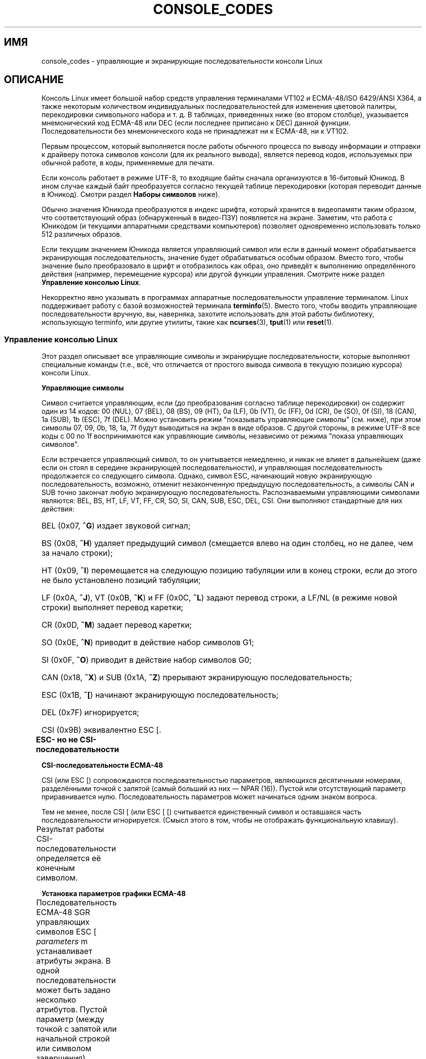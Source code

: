 .\" t
.\" Copyright (c) 1996 Andries Brouwer <aeb@cwi.nl>, Mon Oct 31 22:13:04 1996
.\"
.\" This is free documentation; you can redistribute it and/or
.\" modify it under the terms of the GNU General Public License as
.\" published by the Free Software Foundation; either version 2 of
.\" the License, or (at your option) any later version.
.\"
.\" This is combined from many sources.
.\" For Linux, the definitive source is of course console.c.
.\" About vt100-like escape sequences in general there are
.\" the ISO 6429 and ISO 2022 norms, the descriptions of
.\" an actual vt100, and the xterm docs (ctlseqs.ms).
.\" Substantial portions of this text are derived from a write-up
.\" by Eric S. Raymond <esr@thyrsus.com>.
.\"
.\" Tiny correction, aeb, 961107.
.\"
.\" 2006-05-27, Several corrections - Thomas E. Dickey
.\"
.\"*******************************************************************
.\"
.\" This file was generated with po4a. Translate the source file.
.\"
.\"*******************************************************************
.TH CONSOLE_CODES 4 2011\-09\-15 Linux "Руководство программиста Linux"
.SH ИМЯ
console_codes \- управляющие и экранирующие последовательности консоли Linux
.SH ОПИСАНИЕ
Консоль Linux имеет большой набор средств управления терминалами VT102 и
ECMA\-48/ISO 6429/ANSI X364, а также некоторым количеством индивидуальных
последовательностей для изменения цветовой палитры, перекодировки
символьного набора и т. д. В таблицах, приведенных ниже (во втором столбце),
указывается мнемонический код ECMA\-48 или DEC (если последнее приписано к
DEC) данной функции. Последовательности без мнемонического кода не
принадлежат ни к ECMA\-48, ни к VT102.
.LP
Первым процессом, который выполняется после работы обычного процесса по
выводу информации и отправки к драйверу потока символов консоли (для их
реального вывода), является перевод кодов, используемых при обычной работе,
в коды, применяемые для печати.
.LP
Если консоль работает в режиме UTF\-8, то входящие байты сначала организуются
в 16\-битовый Юникод. В ином случае каждый байт преобразуется согласно
текущей таблице перекодировки (которая переводит данные в Юникод). Смотри
раздел \fBНаборы символов\fP ниже).
.LP
Обычно значения Юникода преобразуются в индекс шрифта, который хранится в
видеопамяти таким образом, что соответствующий образ (обнаруженный в
видео\-ПЗУ) появляется на экране. Заметим, что работа с Юникодом (и текущими
аппаратными средствами компьютеров) позволяет одновременно использовать
только 512 различных образов.
.LP
Если текущим значением Юникода является управляющий символ или если в данный
момент обрабатывается экранирующая последовательность, значение будет
обрабатываться особым образом. Вместо того, чтобы значение было
преобразовало в шрифт и отобразилось как образ, оно приведёт к выполнению
определённого действия (например, перемещение курсора) или другой функции
управления. Смотрите ниже раздел \fBУправление консолью Linux\fP.
.LP
Некорректно явно указывать в программах аппаратные последовательности
управление терминалом. Linux поддерживает работу с базой возможностей
терминала \fBterminfo\fP(5). Вместо того, чтобы вводить управляющие
последовательности вручную, вы, наверняка, захотите использовать для этой
работы библиотеку, использующую terminfo, или другие утилиты, такие как
\fBncurses\fP(3), \fBtput\fP(1) или \fBreset\fP(1).
.SS "Управление консолью Linux"
Этот раздел описывает все управляющие символы и экранирущие
последовательности, которые выполняют специальные команды (т.е., всё, что
отличается от простого вывода символа в текущую позицию курсора) консоли
Linux.
.PP
\fBУправляющие символы\fP
.sp
Символ считается управляющим, если (до преобразования согласно таблице
перекодировки) он содержит один из 14 кодов: 00 (NUL), 07 (BEL), 08 (BS), 09
(HT), 0a (LF), 0b (VT), 0c (FF), 0d (CR), 0e (SO), 0f (SI), 18 (CAN), 1a
(SUB), 1b (ESC), 7f (DEL). Можно установить режим "показывать управляющие
символы" (см. ниже), при этом символы 07, 09, 0b, 18, 1a, 7f будут
выводиться на экран в виде образов. С другой стороны, в режиме UTF\-8 все
коды с 00 по 1f воспринимаются как управляющие символы, независимо от режима
"показа управляющих символов".
.PP
Если встречается управляющий символ, то он учитывается немедленно, и никак
не влияет в дальнейшем (даже если он стоял в середине  экранирующей
последовательности), и управляющая последовательность продолжается со
следующего символа. Однако, символ ESC, начинающий новую экранирующую
последовательность, возможно, отменит незаконченную предыдущую
последовательность, а символы CAN и SUB точно закончат любую экранирующую
последовательность. Распознаваемыми управляющими символами являются: BEL,
BS, HT, LF, VT, FF, CR, SO, SI, CAN, SUB, ESC, DEL, CSI. Они выполняют
стандартные для них действия:
.HP
BEL (0x07, \fB^G\fP) издает звуковой сигнал;
.HP
BS (0x08, \fB^H\fP) удаляет предыдущий символ (смещается влево на один столбец,
но не далее, чем за начало строки);
.HP
HT (0x09, \fB^I\fP) перемещается на следующую позицию табуляции или в конец
строки, если до этого не было установлено позиций табуляции;
.HP
LF (0x0A, \fB^J\fP), VT (0x0B, \fB^K\fP) и FF (0x0C, \fB^L\fP) задают перевод строки,
а LF/NL (в режиме новой строки) выполняет перевод каретки;
.HP
CR (0x0D, \fB^M\fP) задает перевод каретки;
.HP
SO (0x0E, \fB^N\fP) приводит в действие набор символов G1;
.HP
SI (0x0F, \fB^O\fP) приводит в действие набор символов G0;
.HP
CAN (0x18, \fB^X\fP) и SUB (0x1A, \fB^Z\fP) прерывают экранирующую
последовательность;
.HP
ESC (0x1B, \fB^[\fP) начинают экранирующую последовательность;
.HP
DEL (0x7F) игнорируется;
.HP
CSI (0x9B) эквивалентно ESC [.
.PP
\fBESC\- но не CSI\-последовательности\fP
.TS
l l l.
ESC c	RIS	Сброс.
ESC D	IND	Перевод строки.
ESC E	NEL	Новая строка.
ESC H	HTS	Установить позицию табуляции в текущем столбце.
ESC M	RI	Обратный перевод строки.
ESC Z	DECID	T{
Специфическое определение DEC. Ядро
возвращает строку ESC [ ? 6 c, утверждая
что это VT102.
T}
ESC 7	DECSC	T{
Сохранить текущее состояние (координаты курсора,
атрибуты, наборы символов, указанные G0, G1).
T}
ESC 8	DECRC	Восстановить последнее сохранённое ESC 7 состояние.
ESC [	CSI	Начало управляющей последовательности
ESC %		Начать последовательность с выбором набора символов
ESC % @		\0\0\0выбор по умолчанию (ISO 646/ISO 8859\-1)
ESC % G		\0\0\0выбор UTF\-8
ESC % 8		\0\0\0выбор UTF\-8 (устарела)
ESC # 8	DECALN	Экранный тест на выравнивание DEC: заполняет экран символами E.
ESC (		Начать последовательность с выбором набора символов G0
ESC ( B		\0\0\0выбор по умолчанию (перекодировка ISO 8859\-1)
ESC ( 0		\0\0\0выбор графической перекодировки VT100
ESC ( U		\0\0\0без перекодировки \(em сразу в символьную ROM
ESC ( K		\0\0\0перекодировка пользователя \(em карта
		\0\0\0загружается утилитой \fBmapscrn\fP(8).
ESC )		Начать последовательность с выбором набора символов G1
		(следом идёт один из символов B, 0, U, K, как с G0).
ESC >	DECPNM	Установить режим ввода цифр для дополнительной клавиатуры
ESC =	DECPAM	Установить режим управления для дополнительной клавиатуры
ESC ]	OSC	T{
(Должно быть: команда операционной системы, OSC)
ESC ] P \fInrrggbb\fP: установить палитру, в параметре
задаётся 7 шестнадцатеричных символов после последнего P :\-(.
Здесь \fIn\fP задаёт цвет (0\-15), а в \fIrrggbb\fP указываются
значения красного/зелёного/синего (0\-255).
ESC ] R: сбросить палитру
T}
.TE
.PP
\fBCSI\-последовательности ECMA\-48\fP
.sp
CSI (или ESC [) сопровождаются последовательностью параметров, являющихся
десятичными номерами, разделёнными точкой с запятой (самый больший из них
\(em NPAR (16)). Пустой или отсутствующий параметр приравнивается
нулю. Последовательность параметров может начинаться одним знаком вопроса.
.PP
Тем не менее, после CSI [ (или ESC [ [) считывается единственный символ и
оставшаяся часть последовательности игнорируется. (Смысл этого в том, чтобы
не отображать функциональную клавишу).
.PP
Результат работы CSI\-последовательности определяется её конечным символом.
.TS
l l l.
@	ICH	Вставить N пустых символов.
A	CUU	Переместить курсор вверх на N строк.
B	CUD	Переместить курсор вниз на N строк.
C	CUF	Переместить курсор вправо на N столбцов.
D	CUB	Переместить курсор влево на N столбцов.
E	CNL	Переместить курсор вниз на N строк в столбец 1.
F	CPL	Переместить курсор вверх на N строк в столбец 1.
G	CHA	Переместить курсор в указанный столбец текущей строки.
H	CUP	Переместить курсор в указанную строку и столбец (начало в 1,1).
J	ED	Очистить экран (по умолчанию от курсора до конца экрана).
		ESC [ 1 J: очистить от начала до курсора.
		ESC [ 2 J: очистить весь экран.
		ESC [ 3 J: очистить весь экран, включая буфер
		           обратной прокрутки (начиная с Linux 3.0).
.\" ESC [ 3 J: commit f8df13e0a901fe55631fed66562369b4dba40f8b
K	EL	Очистить строку (по умолчанию от курсора до конца строки).
		ESC [ 1 K: очистить от начала строки до курсора.
		ESC [ 2 K: очистить всю строку.
L	IL	Вставить N пустых строк.
M	DL	Удалить N строк.
P	DCH	Удалить N символов в текущей строке.
X	ECH	Очистить N символов в текущей строке.
a	HPR	Переместить курсор вправо на N столбцов.
c	DA	Ответ по ESC [ ? 6 c: «Я терминал VT102».
d	VPA	Переместить курсор в указанную строку текущего столбца.
e	VPR	Переместить курсор вниз на N строк.
f	HVP	Переместить курсор в указанную строку и столбец.
g	TBC	Без параметра: очистить текущую позицию табуляции.
		ESC [ 3 g: удалить все позиции табуляции.
h	SM	Режим установки (см. ниже).
l	RM	Режим сброса (см. ниже).
m	SGR	Установка атрибутов (см. ниже).
n	DSR	Отчёт о состоянии (см. ниже).
q	DECLL	Управление индикаторами на клавиатуре.
		ESC [ 0 q: выключить все индикаторы
		ESC [ 1 q: включить Scroll Lock
		ESC [ 2 q: включить Num Lock
		ESC [ 3 q: включить Caps Lock
r	DECSTBM	Установить область прокрутки; параметрами будут верхняя и нижняя строки.
s	?	Сохранить местоположение курсора.
u	?	Восстановить местоположение курсора.
\`	HPA	Переместить курсор в указанный столбец текущей строки.
.TE
.PP
\fBУстановка параметров графики ECMA\-48\fP
.sp
Последовательность ECMA\-48 SGR управляющих символов ESC [ \fIparameters\fP m
устанавливает атрибуты экрана. В одной последовательности может быть задано
несколько атрибутов. Пустой параметр (между точкой с запятой или начальной
строкой или символом завершения) считается нулём.
.TS
l l.
параметр	результат
0	сбросить все атрибуты в их значения по умолчанию
1	установить жирный
2	установить более яркий (имитируется цветом на цветном дисплее)
4	T{
установить подчеркивание (имитируется цветом на цветном дисплее)
(цвета, используемые для имитации затемнения или подчеркивания, устанавливаются
при помощи ESC ] ...)
T}
5	включить мерцание
7	включить инвертирование видео
10	T{
сбросить выбранную перекодировку, флаг управления экраном
и переключить метафлаг (в ECMA\-48 указан как "первичный шрифт").
T}
11	T{
выбрать null\-перекодировку, установить флаг управления экраном,
сбросить переключатель метафлага (в ECMA\-48 указан как "первый альтернативный шрифт").
T}
12	T{
выбрать null\-перекодировку, установить флаг управления экраном,
установить переключатель метафлага (в ECMA\-48 указан как "второй альтернативный шрифт").
Переключение метафлага
вызывает переключение старшего бита в байте
до его перекодировки согласно таблице трансляции.
T}
21	включить нормальную интенсивность (в ECMA\-48 указано как "двойное подчёркивание")
22	включить нормальную интенсивность
24	выключить подчеркивание
25	выключить мерцание
27	выключить инвертированное видео
30	установить чёрный цвет символов
31	установить красный цвет символов
32	установить зелёный цвет символов
33	установить коричневый цвет символов
34	установить синий цвет символов
35	установить сиреневый цвет символов
36	установить голубой цвет символов
37	установить белый цвет символов
38	включить подчеркивание, установить цвет символов по умолчанию
39	выключить подчеркивание, установить цвет символов по умолчанию
40	установить чёрный цвет фона
41	установить красный цвет фона
42	установить зелёный цвет фона
43	установить коричневый цвет фона
44	установить синий цвет фона
45	установить сиреневый цвет фона
46	установить голубой цвет фона
47	установить белый цвет фона
49	установить цвет фона по умолчанию
.TE
.PP
\fBПереключатели режимов ECMA\-48\fP
.TP 
ESC [ 3 h
DECCRM (по умолчанию выключен): Показывать управляющие символы.
.TP 
ESC [ 4 h
DECIM (по умолчанию выключен): Включить режим вставки.
.TP 
ESC [ 20 h
.\"
LF/NL (по умолчанию выключен): Автоматически выводить код CR после LF, VT
или FF.
.PP
.\"
\fBКоманды вывода состояния ECMA\-48\fP
.TP 
ESC [ 5 n
Сообщение о состоянии устройства (DSR): Ответом является ESC [ 0 n (терминал
в порядке).
.TP 
ESC [ 6 n
.\"
Сообщение о позиции курсора (CPR): Ответом является ESC [ \fIy\fP ; \fIx\fP R, где
\fIx,y\fP являются координатами курсора.
.PP
\fBПоследовательности спец\-режима DEC (DECSET/DECRST)\fP
.sp
.\"
Не описаны в ECMA\-48. Далее будут перечислены последовательности установки
режима; в последовательности для сброса режима последний знак  \(aqh\(aq
заменяется на \(aql\(aq.
.TP 
ESC [ ? 1 h
DECCKM (по умолчанию выключено): Если включено, то клавиши курсора посылают
префикс ESC O, а не с ESC [.
.TP 
ESC [ ? 3 h
DECCOLM (по умолчанию = 80 столбцов): режим переключения количества столбцов
80/132. В исходном коде драйвера указано, что одной этой команды
недостаточно; некоторые пользовательские утилиты, использующие нестандартные
режимы, такие как \fBresizecons\fP(8), должны менять регистры настройки
видеокарты консоли.
.TP 
ESC [ ? 5 h
DECSCNM (по умолчанию выключено): Включить инвертированный видеорежим.
.TP 
ESC [ ? 6 h
DECOM (по умолчанию выключено): Если включено, то координаты курсора
рассматриваются относительно верхнего левого угла области прокрутки.
.TP 
ESC [ ? 7 h
DECAWM (по умолчанию включено): Включить режим автопереноса. В этом режиме
графический символ, вводящийся после 80\-го столбца (или 132\-го, если DECCOLM
включён), переносится в начало следующей строки.
.TP 
ESC [ ? 8 h
DECARM (по умолчанию включено): Включить режим автоповтора символов при
вводе с клавиатуры.
.TP 
ESC [ ? 9 h
Отчёт X10 о состоянии мыши (по умолчанию выключено): Установить режим отчёта
о состоянии мыши, равным 1 (или сбросить в 0), см. ниже.
.TP 
ESC [ ? 25 h
DECTECM (по умолчанию включено): Сделать курсор видимым.
.TP 
ESC [ ? 1000 h
.\"
Отчёт X11 о состоянии мыши (по умолчанию выключено): Установить режим отчёта
о состоянии мыши, равным 2 (или сбросить в 0), см. ниже.
.PP
\fBСпецифические CSI\-последовательности консоли Linux\fP
.sp
.\"
Следующие последовательности не являются ни ECMA\-48, ни VT102. Они есть
только в драйвере консоли Linux. Цвета в параметрах SGR: 0 = чёрный, 1 =
красный, 2 = зелёный, 3 = коричневый, 4 = синий, 5 = сиреневый, 6 = голубой,
7 = белый.
.TS
l l.
ESC [ 1 ; \fIn\fP ]	Установить цвет \fIn\fP как цвет подчеркивания
ESC [ 2 ; \fIn\fP ]	Установить цвет \fIn\fP как цвет затемнения
ESC [ 8 ]       	Установить текущую пару цветов атрибутами по умолчанию.
ESC [ 9 ; \fIn\fP ]	Выключение экрана через \fIn\fP минут.
ESC [ 10 ; \fIn\fP ]	Установить частоту звукового сигнала (в герцах).
ESC [ 11 ; \fIn\fP ]	Установить длительность звукового сигнала (в миллисекундах).
ESC [ 12 ; \fIn\fP ]	Переместить указанную консоль перед остальными.
ESC [ 13 ]      	Включить экран.
ESC [ 14 ; \fIn\fP ]   	Установить интервал отключения питания VESA (в минутах).
.TE
.SS "Наборы символов"
Ядро располагает информацией о 4\-х типах трансляции байтов в символы консоли
экрана. Эти четыре таблицы: a) Latin1 \-> PC, b) графика VT100 \-> PC,
c) PC \-> PC, d) определяется пользователем.
.PP
В системе существует два набора символов, называемых G0 и G1, и один из них
является текущим набором символов системы (изначально это G0). Ввод \fB^N\fP
заставляет набор G1 стать текущим, \fB^O\fP делает текущим набор G0.
.PP
Данные переменные G0 и G1 указывают на таблицу трансляции и  могут меняться
пользователем. Изначально они указывают на таблицы a) и b)
соответственно. Последовательности ESC ( B, ESC ( 0, ESC ( U и ESC ( K
заставляют G0 ссылаться на таблиц трансляции a), b), c) и d),
соответственно. Последовательности ESC ) B, ESC ) 0, ESC ) U, и ESC ) K
заставляют G1 ссылаться на таблицу трансляции a), b), c) и d),
соответственно.
.PP
Последовательность ESC c приводит к сбросу терминала, то есть то, что вы
хотели бы сделать при наличии "мусора" на экране. Рекомендация, указанная
после "echo ^V^O", только сделает G0 текущим набором, но нет никакой
гарантии, что G0 указывает на таблицу a). В некоторых дистрибутивах есть
программа \fBreset\fP(1), которая всего лишь выполняет команду "echo ^[c". Если
элемент terminfo является правильным для консоли (и содержит элемент
rs1=\eEc), то "tput reset" также сработает.
.PP
Определенная пользователем таблица перекодировки может быть установлена с
помощью \fBmapscrn\fP(8). Результатом перекодировки будет то, что при указании
символа c в видеопамять будет отправлен символ s = перекодировка[c]
\&. Побитовое изображение, соответствующее s, ищется в ПЗУ символов и может
меняться при помощи \fBsetfont\fP(8).
.SS "Отслеживание мыши"
Для отслеживания работы мыши в системе предполагается выдача
\fBxterm\fP(1)\-совместимых сигналов о состоянии мыши. Так как драйвер консоли
не распознает такого устройства, как мышь (или похожего типа), то эти
сигналы отправляются во входной поток консоли, только когда драйвер
виртуального терминала получает сигнал ioctl об обновлении состояния
мыши. Эти сигналы ioctl должны генерироваться пользовательскими
приложениями, поддерживающими работу с мышью такими, как служба \fBgpm\fP(8).
.PP
Параметром для всех созданных \fBxterm\fP(1) экранирующих последовательностей
(сигналов от мыши) будет один символ, код которого равен
\fIзначение\fP+040. Например, \(aq!\(aq  соответствует единице. Отчёт системы
координат экрана начинается с 1.
.PP
В режиме совместимости с X10 при нажатии на кнопки посылаются экранирующие
последовательности, в которых кодируется и расположение мыши, и информация о
нажатой кнопке. Режим включается при выдаче ESC [ ? 9 h и выключается при
выдаче ESC [ ? 9 l. При нажатии на кнопку \fBxterm\fP(1) посылает ESC [ M
\fIbxy\fP (6 символов), где b \(em это кнопка 1, а x и y равны координатам x и
y при нажатии на кнопку. Это такие же коды, какие генерирует и выдаёт ядро.
.PP
В обычном режиме отслеживания мыши (который не был реализован в Linux
2.0.24) экранирующие последовательности посылаются и при нажатии и при
отпускании кнопки мыши. Также посылается информация о модификаторе. Режим
включается при выдаче ESC [ ? 1000 h и выключается при выдаче ESC [ 1000
l. При нажатии или отпускании кнопки \fBxterm\fP(1) выдает ESC [ M \fIbxy\fP. Два
младших бита \fIb\fP содержат информацию о кнопках: 0=MB1 нажата, 1=MB2 нажата,
2=MB3 нажата, 3=отпущена. Старшие биты содержат информацию о том, какие
модификаторы были нажаты, когда была нажата кнопка. Эта информация
складывается при нажатии: 4=Shift, 8=Meta, 16=Control. Ещё раз: \fIx\fP и \fIy\fP
являются координатами x и y мыши при обработке события. Координаты верхнего
левого угла рассматриваются как (1,1).
.SS "Сравнение с другими терминалами"
.\"
Множество других типов терминалов описаны, подобно консоли Linux, как
VT100\-совместимые. Далее мы обсудим различия между консолью Linux и двумя
другими важнейшими типами \(em DEC VT102 и \fBxterm\fP(1).
.PP
\fBОбработка управляющих символов\fP
.sp
Тип VT102 также распознает следующие управляющие символы:
.HP
NUL (0x00) игнорируется;
.HP
ENQ (0x05) запускает обратное ответное сообщение;
.HP
DC1 (0x11, \fB^Q\fP, XON) возобновляет передачу;
.HP
DC3 (0x13, \fB^S\fP, XOFF) заставляет VT100 игнорировать (и останавливать
передачу) всех кодов за исключением XOFF и XON.
.LP
VT100\-подобную обработку DC1/DC3 можно включить в драйвере tty.
.LP
.\"
Программа \fBxterm\fP(1) (в режиме VT100) распознает управляющие символы BEL,
BS, HT, LF, VT, FF, CR, SO, SI, ESC.
.PP
\fBЭкранирующие последовательности\fP
.sp
Последовательности консоли VT100, не реализованные в консоли Linux:
.TS
l l l.
ESC N	SS2	Сдвиг на 2. (Выбрать набор символов G2 только для следующего
		символа.)
ESC O	SS3	Сдвиг на 3. (Выбрать набор символов G3 только для следующего
		символа.)
ESC P	DCS	Строка управления устройством (заканчивается на ESC \e)
ESC X	SOS	Начало строки.
ESC ^	PM	Частное сообщение (заканчивается на ESC \e)
ESC \e	ST	Символ завершения строки
ESC * ...		Определить набор символов G2
ESC + ...		Определить набор символов G3
.TE
.PP
Программа \fBxterm\fP(1) (в режиме VT100) распознает ESC c, ESC # 8, ESC >,
ESC =, ESC D, ESC E, ESC H, ESC M, ESC N, ESC O, ESC P ... ESC \e, ESC Z
(отвечает ESC [ ? 1 ; 2 c, "Я VT100 с улучшенными видеопараметрами") и ESC ^
\&... ESC \e с теми же значениями, какие указаны выше. Принимаются ESC (, ESC
), ESC *, ESC + за которыми 0, A, B для специального символа DEC и режима
рисования линий, UK и US\-ASCII, соответственно.
.PP
Пользователь может настроить \fBxterm\fP(1) так, чтобы он  отвечал на
специальные управляющие последовательности VT220, и в этом случае он будет
идентифицировать себя как VT52, VT100 и далее, в зависимости от способа
настройки и инициализации.
.PP
Для настройки определённых ресурсов он принимает ESC ] (OSC). Помимо символа
завершения строки (ST) из ECMA\-48, \fBxterm\fP(1) для завершения OSC\-строки
также принимает BEL. Есть несколько управляющих последовательностей OSC,
распознаваемых \fBxterm\fP(1):
.TS
l l.
ESC ] 0 ; \fItxt\fP ST	Установить имя значка и заголовок окна равным \fItxt\fP.
ESC ] 1 ; \fItxt\fP ST	Установить имя значка равным \fItxt\fP.
ESC ] 2 ; \fItxt\fP ST	Установить заголовок окна равным \fItxt\fP.
ESC ] 4 ; \fInum\fP; \fItxt\fP ST	Установить цвет ANSI \fInum\fP равным \fItxt\fP.
ESC ] 10 ; \fItxt\fP ST	Установить цвет динамического текста равным \fItxt\fP.
ESC ] 4 6 ; \fIname\fP ST	Изменить файл журнала на \fIname\fP (обычно отключено
	в параметрах компиляции)
ESC ] 5 0 ; \fIfn\fP ST	Установить шрифт \fIfn\fP.
.TE
.PP
Распознаются следующие параметры с несколько измененным значением (больше
сохраняется состояние, поведение ближе к VT100/VT220):
.TS
l l l.
ESC 7  DECSC	Сохранить курсор
ESC 8  DECRC	Восстановить курсор
.TE
.PP
Также распознается
.TS
l l l.
ESC F		Курсор в нижний левый угол экрана (если разрешено
		ресурсом \fBhpLowerleftBugCompat\fP для \fBxterm\fP(1))
ESC l		Блокировать память (терминалы HP).
		Блокировать память выше курсора.
ESC m		Разблокировать память (терминалы HP).
ESC n	LS2	Вызов набора символов G2.
ESC o	LS3	Вызов набора символов G3.
ESC |	LS3R	Вызов набора символов G3 в качестве GR.
ESC }	LS2R	Вызов набора символов G2 в качестве GR.
ESC ~	LS1R	Вызов набора символов G1 в качестве GR.
.TE
.PP
.\"
Также распознается ESC % и предоставляется более полная реализация UTF\-8 чем
в консоли Linux.
.PP
\fBПоследовательности CSI\fP
.sp
Старые версии \fBxterm\fP(1), например из X11R5, воспринимают мерцание SGR как
жирность SGR. В более новых версиях, в которых реализованы цвета ANSI,
например в XFree86 3.1.2A 1995 года, атрибут мерцания отображается цветом. В
современных версиях xterm мерцание SGR реализовано в виде мерцающего текста,
который можно также сделать цветным в качестве альтернативы отображения
SGR. Исходные версии X11R6 не распознают настройки цвета SGR вплоть до
версии X11R6.8, в которую был включён XFree86 xterm.  Все последовательности
CSI ECMA\-48 CSI, понимаемые Linux, также понимает \fIxterm\fP, однако в
\fBxterm\fP(1) реализовано несколько управляющих последовательностей ECMA\-48 и
DEC, которые не понимаются Linux.
.PP
Программа \fBxterm\fP(1) распознаёт все последовательности спец\-режимов DEC,
описанных выше, но ни одной последовательности спец\-режимов Linux. О
собственных спец\-режимах \fBxterm\fP(1) можно прочитать в документе
\fIУправляющие последовательности Xterm\fP, написанном Edward Moy, Stephen
Gildea и Thomas E. Dickey и доступном в дистрибутиве X. Этот документ хотя и
сокращённый, но всё равно намного больше данной справочной
страницы. Хронологический обзор в
.PP
.in +4n
http://invisible\-island.net/xterm/xterm.log.html
.in
.PP
описывает изменения в xterm.
.PP
Программа \fIvttest\fP
.PP
.in +4n
http://invisible\-island.net/vttest/
.in
.PP
демонстрирует многие из этих управляющих последовательностей. В исходном
дистрибутиве \fBxterm\fP(1) также содержатся примеры сценариев, которые учат
работать с другими свойствами.
.SH ЗАМЕЧАНИЯ
Последовательность ESC 8 (DECRC) не может восстановить набор символов,
изменённый с помощью ESC %.
.SH ДЕФЕКТЫ
В версии 2.0.23 набор CSI является неправильным и недейственным, NUL не
игнорируется внутри экранирующих последовательностей.
.PP
Некоторые старые версии ядер (после 2.0) анализируют 8\-битные управляющие
последовательности. В них ("управляющие коды C1") используются коды от 128
до 159 для замены ESC [, ESC ] и подобных начальных двухбайтовых управляющих
последовательностей. Они частично существуют в современных ядрах (или не
распознаются или не работают из\-за поддержки UTF\-8), и реализованы
неполностью, и должны расцениваться как ненадежные.
.PP
Последовательности "спец\-режима" Linux не учитывают правила ECMA\-48 для
управляющих последовательностей спец\-режима. В частности, они заканчиваются
] и не используют стандартный символ завершения. Последовательность OSC
(установить палитру) \(em большая проблема, так как \fBxterm\fP(1)
рассматривает её как управляющую последовательность, которой требуется
окончание строки (ST). В отличие от последовательностей \fBsetterm\fP(1),
которые будут проигнорированы (так как они не являются правильными
управляющими последовательностями), последовательность палитры приведёт к
подвисанию \fBxterm\fP(1) (хотя нажав клавишу return это исправится). Чтобы
приспособить приложения, в которых жёстко заданы управляющие
последовательности Linux, установите ресурс \fBxterm\fP(1) \fBbrokenLinuxOSC\fP
равным true.
.PP
В старой версии данного документа предполагалось, что Linux распознаёт
управляющую последовательность ECMA\-48 для невидимости текста. Она
игнорируется.
.SH "СМОТРИТЕ ТАКЖЕ"
\fBconsole\fP(4), \fBconsole_ioctl\fP(4), \fBcharsets\fP(7)
